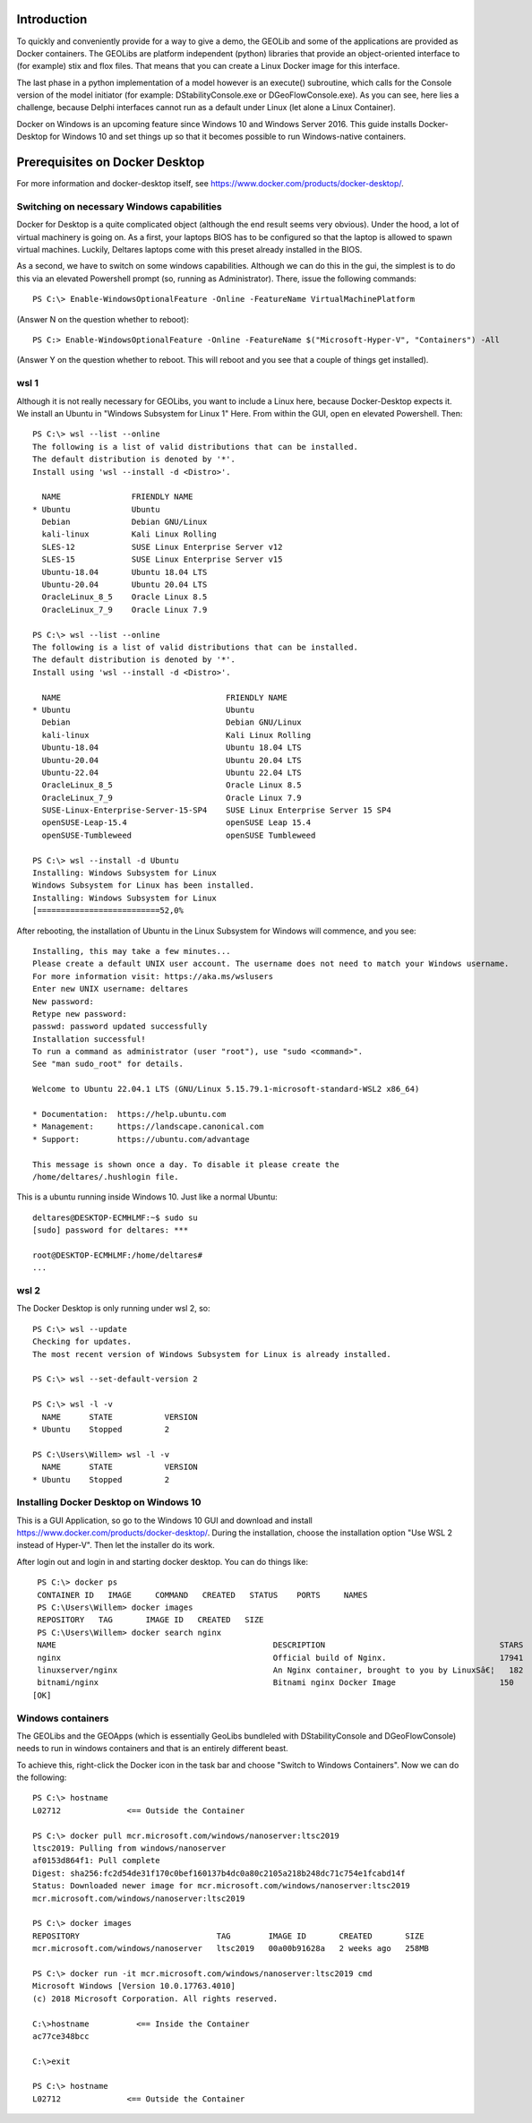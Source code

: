 .. _docker-desktop:

Introduction
============

To quickly and conveniently provide for a way to give a demo, the GEOLib and some of the applications are provided as Docker containers.
The GEOLibs are platform independent (python) libraries that provide an object-oriented interface to (for example) stix and flox files. That means that you can
create a Linux Docker image for this interface.

The last phase in a python implementation of a model however is an execute() subroutine, which calls for the Console version of the model initiator (for example:
DStabilityConsole.exe or DGeoFlowConsole.exe). As you can see, here lies a challenge, because Delphi interfaces cannot run as a default under Linux (let alone
a Linux Container).

Docker on Windows is an upcoming feature since Windows 10 and Windows Server 2016. This guide installs Docker-Desktop for Windows 10 and set things up so that
it becomes possible to run Windows-native containers.

Prerequisites on Docker Desktop
===============================

For more information and docker-desktop itself, see https://www.docker.com/products/docker-desktop/.

Switching on necessary Windows capabilities
-------------------------------------------

Docker for Desktop is a quite complicated object (although the end result seems very obvious). Under the hood, a lot of virtual machinery
is going on. As a first, your laptops BIOS has to be configured so that the laptop is allowed to spawn virtual machines. Luckily, Deltares
laptops come with this preset already installed in the BIOS.

As a second, we have to switch on some windows capabilities. Although we can do this in the gui, the simplest is to do this via an elevated
Powershell prompt (so, running as Administrator). There, issue the following commands::

  PS C:\> Enable-WindowsOptionalFeature -Online -FeatureName VirtualMachinePlatform

(Answer N on the question whether to reboot)::

  PS C:> Enable-WindowsOptionalFeature -Online -FeatureName $("Microsoft-Hyper-V", "Containers") -All

(Answer Y on the question whether to reboot. This will reboot and you see that a couple of things get installed).


wsl 1
-----

Although it is not really necessary for GEOLibs, you want to include a Linux here, because Docker-Desktop expects it. We install an Ubuntu
in "Windows Subsystem for Linux 1" Here. From within the GUI, open en elevated Powershell. Then::

  PS C:\> wsl --list --online
  The following is a list of valid distributions that can be installed.
  The default distribution is denoted by '*'.
  Install using 'wsl --install -d <Distro>'.

    NAME               FRIENDLY NAME
  * Ubuntu             Ubuntu
    Debian             Debian GNU/Linux
    kali-linux         Kali Linux Rolling
    SLES-12            SUSE Linux Enterprise Server v12
    SLES-15            SUSE Linux Enterprise Server v15
    Ubuntu-18.04       Ubuntu 18.04 LTS
    Ubuntu-20.04       Ubuntu 20.04 LTS
    OracleLinux_8_5    Oracle Linux 8.5
    OracleLinux_7_9    Oracle Linux 7.9

  PS C:\> wsl --list --online
  The following is a list of valid distributions that can be installed.
  The default distribution is denoted by '*'.
  Install using 'wsl --install -d <Distro>'.

    NAME                                   FRIENDLY NAME
  * Ubuntu                                 Ubuntu
    Debian                                 Debian GNU/Linux
    kali-linux                             Kali Linux Rolling
    Ubuntu-18.04                           Ubuntu 18.04 LTS
    Ubuntu-20.04                           Ubuntu 20.04 LTS
    Ubuntu-22.04                           Ubuntu 22.04 LTS
    OracleLinux_8_5                        Oracle Linux 8.5
    OracleLinux_7_9                        Oracle Linux 7.9
    SUSE-Linux-Enterprise-Server-15-SP4    SUSE Linux Enterprise Server 15 SP4
    openSUSE-Leap-15.4                     openSUSE Leap 15.4
    openSUSE-Tumbleweed                    openSUSE Tumbleweed

  PS C:\> wsl --install -d Ubuntu
  Installing: Windows Subsystem for Linux
  Windows Subsystem for Linux has been installed.
  Installing: Windows Subsystem for Linux
  [==========================52,0%

After rebooting, the installation of Ubuntu in the Linux Subsystem for Windows will commence, and you see::

  Installing, this may take a few minutes...
  Please create a default UNIX user account. The username does not need to match your Windows username.
  For more information visit: https://aka.ms/wslusers
  Enter new UNIX username: deltares
  New password:
  Retype new password:
  passwd: password updated successfully
  Installation successful!
  To run a command as administrator (user "root"), use "sudo <command>".
  See "man sudo_root" for details.

  Welcome to Ubuntu 22.04.1 LTS (GNU/Linux 5.15.79.1-microsoft-standard-WSL2 x86_64)

  * Documentation:  https://help.ubuntu.com
  * Management:     https://landscape.canonical.com
  * Support:        https://ubuntu.com/advantage

  This message is shown once a day. To disable it please create the
  /home/deltares/.hushlogin file.

This is a ubuntu running inside Windows 10. Just like a normal Ubuntu::

  deltares@DESKTOP-ECMHLMF:~$ sudo su
  [sudo] password for deltares: ***

  root@DESKTOP-ECMHLMF:/home/deltares#
  ...


wsl 2
-----

The Docker Desktop is only running under wsl 2, so::

  PS C:\> wsl --update
  Checking for updates.
  The most recent version of Windows Subsystem for Linux is already installed.

  PS C:\> wsl --set-default-version 2

  PS C:\> wsl -l -v
    NAME      STATE           VERSION
  * Ubuntu    Stopped         2

  PS C:\Users\Willem> wsl -l -v
    NAME      STATE           VERSION
  * Ubuntu    Stopped         2


Installing Docker Desktop on Windows 10
---------------------------------------

This is a GUI Application, so go to the Windows 10 GUI and download and install https://www.docker.com/products/docker-desktop/. During
the installation, choose the installation option "Use WSL 2 instead of Hyper-V". Then let the installer do its work.

After login out and login in and starting docker desktop. You can do things like::

  PS C:\> docker ps
  CONTAINER ID   IMAGE     COMMAND   CREATED   STATUS    PORTS     NAMES
  PS C:\Users\Willem> docker images
  REPOSITORY   TAG       IMAGE ID   CREATED   SIZE
  PS C:\Users\Willem> docker search nginx
  NAME                                              DESCRIPTION                                     STARS     OFFICIAL   AUTOMATED
  nginx                                             Official build of Nginx.                        17941     [OK]
  linuxserver/nginx                                 An Nginx container, brought to you by LinuxSâ€¦   182
  bitnami/nginx                                     Bitnami nginx Docker Image                      150
 [OK]

Windows containers
------------------

The GEOLibs and the GEOApps (which is essentially GeoLibs bundleled with DStabilityConsole and DGeoFlowConsole) needs to run in windows
containers and that is an entirely different beast.

To achieve this, right-click the Docker icon in the task bar and choose "Switch to Windows Containers". Now we can do the following::

  PS C:\> hostname
  L02712              <== Outside the Container

  PS C:\> docker pull mcr.microsoft.com/windows/nanoserver:ltsc2019
  ltsc2019: Pulling from windows/nanoserver
  af0153d864f1: Pull complete
  Digest: sha256:fc2d54de31f170c0bef160137b4dc0a80c2105a218b248dc71c754e1fcabd14f
  Status: Downloaded newer image for mcr.microsoft.com/windows/nanoserver:ltsc2019
  mcr.microsoft.com/windows/nanoserver:ltsc2019

  PS C:\> docker images
  REPOSITORY                             TAG        IMAGE ID       CREATED       SIZE
  mcr.microsoft.com/windows/nanoserver   ltsc2019   00a00b91628a   2 weeks ago   258MB

  PS C:\> docker run -it mcr.microsoft.com/windows/nanoserver:ltsc2019 cmd
  Microsoft Windows [Version 10.0.17763.4010]
  (c) 2018 Microsoft Corporation. All rights reserved.

  C:\>hostname          <== Inside the Container
  ac77ce348bcc

  C:\>exit

  PS C:\> hostname
  L02712              <== Outside the Container
